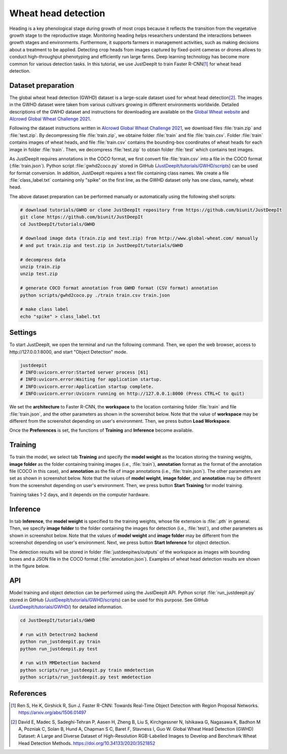 ====================
Wheat head detection
====================


Heading is a key phenological stage during growth of most crops
because it reflects the transition from the vegetative growth stage to the reproductive stage.
Monitoring heading helps researchers understand the interactions
between growth stages and environments.
Furthermore, it supports farmers in management activities,
such as making decisions about a treatment to be applied.
Detecting crop heads from images captured by fixed-point cameras or drones
allows to conduct high-throughput phenotyping and efficiently run large farms.
Deep learning technology has become more common for various detection tasks.
In this tutorial, we use JustDeepIt to train Faster R-CNN\ [#fasterrcnn]_ for wheat head detection.



Dataset preparation
===================


The global wheat head detection (GWHD) dataset is a large-scale dataset
used for wheat head detection\ [#gwhd]_.
The images in the GWHD dataset were taken from various cultivars
growing in different environments worldwide.
Detailed descriptions of the GWHD dataset and instructions for downloading
are available on the `Global Wheat website <http://www.global-wheat.com/>`_
and `AIcrowd Global Wheat Challenge 2021 <https://www.aicrowd.com/challenges/global-wheat-challenge-2021>`_.

Following the dataset instructions written in
`AIcrowd Global Wheat Challenge 2021 <https://www.aicrowd.com/challenges/global-wheat-challenge-2021>`_,
we download files :file:`train.zip` and :file:`test.zip`.
By decompressing file :file:`train.zip`, we obtaine folder :file:`train` and file :file:`train.csv`.
Folder :file:`train` contains images of wheat heads,
and file :file:`train.csv` contains the bounding-box coordinates of wheat heads
for each image in folder :file:`train`.
Then, we decompress :file:`test.zip` to obtain folder :file:`test` which contains test images.

As JustDeepIt requires annotations in the COCO format,
we first convert file :file:`train.csv` into a file in the COCO format (:file:`train.json`).
Python script :file:`gwhd2coco.py` stored in GitHub
(`JustDeepIt/tutorials/GWHD/scripts <https://github.com/biunit/JustDeepIt/tree/main/tutorials/GWHD/scripts>`_) can be used for format conversion.
In addition, JustDeepIt requires a text file containing class names.
We create a file :file:`class_label.txt` containing only "spike" on the first line,
as the GWHD dataset only has one class, namely, wheat head.

The above dataset preparation can be performed manually or automatically using the following shell scripts:


.. code-block:: sh

    # download tutorials/GWHD or clone JustDeepIt repository from https://github.com/biunit/JustDeepIt
    git clone https://github.com/biunit/JustDeepIt
    cd JustDeepIt/tutorials/GWHD

    # download image data (train.zip and test.zip) from http://www.global-wheat.com/ manually
    # and put train.zip and test.zip in JustDeepIt/tutorials/GWHD

    # decompress data
    unzip train.zip
    unzip test.zip

    # generate COCO format annotation from GWHD format (CSV format) annotation
    python scripts/gwhd2coco.py ./train train.csv train.json

    # make class label
    echo "spike" > class_label.txt




Settings
========



To start JustDeepIt, we open the terminal and run the following command.
Then, we open the web browser, access to \http://127.0.0.1:8000,
and start "Object Detection" mode.


.. code-block:: sh

    justdeepit
    # INFO:uvicorn.error:Started server process [61]
    # INFO:uvicorn.error:Waiting for application startup.
    # INFO:uvicorn.error:Application startup complete.
    # INFO:uvicorn.error:Uvicorn running on http://127.0.0.1:8000 (Press CTRL+C to quit)



We set the **architecture** to Faster R-CNN,
the **workspace** to the location containing folder :file:`train` and file :file:`train.json`,
and the other parameters as shown in the screenshot below.
Note that the value of **workspace** may be different from the screenshot
depending on user's environment.
Then, we press button **Load Workspace**.


.. image:: ../_static/tutorials_GWHD_pref.png
    :align: center



Once the **Preferences** is set,
the functions of **Training** and **Inference** become available.


Training
========


To train the model,
we select tab **Training**
and specify the **model weight** as the location storing the training weights,
**image folder** as the folder containing training images (i.e., :file:`train`),
**annotation** format as the format of the annotation file (COCO in this case),
and **annotation** as the file of image annotations (i.e., :file:`train.json`).
The other parameters are set as shown in screenshot below.
Note that the values of **model weight**, **image folder**, and **annotation** may be
different from the screenshot depending on user's environment.
Then, we press button **Start Training** for model training.



.. image:: ../_static/tutorials_GWHD_train.png
    :align: center


Training takes 1-2 days, and it depends on the computer hardware.



Inference
=========

In tab **Inference**, the **model weight** is specified to the training weights,
whose file extension is :file:`.pth` in general.
Then, we specify **image folder** to the folder containing the images for detection
(i.e., :file:`test`),
and other parameters as shown in screenshot below.
Note that the values of **model weight** and **image folder** may be
different from the screenshot depending on user's environment.
Next, we press button **Start Inference** for object detection.


.. image:: ../_static/tutorials_GWHD_eval.png
    :align: center


The detection results will be stored in folder :file:`justdeepitws/outputs` of the workspace
as images with bounding boxes and a JSON file in the COCO format (:file:`annotation.json`).
Examples of wheat head detection results are shown in the figure below.

.. image:: ../_static/tutorials_GWHD_inference_output.jpg
    :align: center






API
====


Model training and object detection can be performed using the JustDeepIt API.
Python script :file:`run_justdeepit.py` stored in GitHub
(`JustDeepIt/tutorials/GWHD/scripts <https://github.com/biunit/JustDeepIt/tree/main/tutorials/GWHD/scripts>`_) can be used for this purpose.
See GitHub (`JustDeepIt/tutorials/GWHD/ <https://github.com/biunit/JustDeepIt/tree/main/tutorials/GWHD>`_) for detailed information.


    
.. code-block:: sh
    
    cd JustDeepIt/tutorials/GWHD
    
    # run with Detectron2 backend
    python run_justdeepit.py train
    python run_justdeepit.py test
    
    # run with MMDetection backend
    python scripts/run_justdeepit.py train mmdetection
    python scripts/run_justdeepit.py test mmdetection







References
==========

.. [#fasterrcnn] Ren S, He K, Girshick R, Sun J. Faster R-CNN: Towards Real-Time Object Detection with Region Proposal Networks. https://arxiv.org/abs/1506.01497
.. [#gwhd] David E, Madec S, Sadeghi-Tehran P, Aasen H, Zheng B, Liu S, Kirchgessner N, Ishikawa G, Nagasawa K, Badhon M A, Pozniak C, Solan B, Hund A, Chapman S C, Baret F, Stavness I, Guo W. Global Wheat Head Detection (GWHD) Dataset: A Large and Diverse Dataset of High-Resolution RGB-Labelled Images to Develop and Benchmark Wheat Head Detection Methods. https://doi.org/10.34133/2020/3521852




